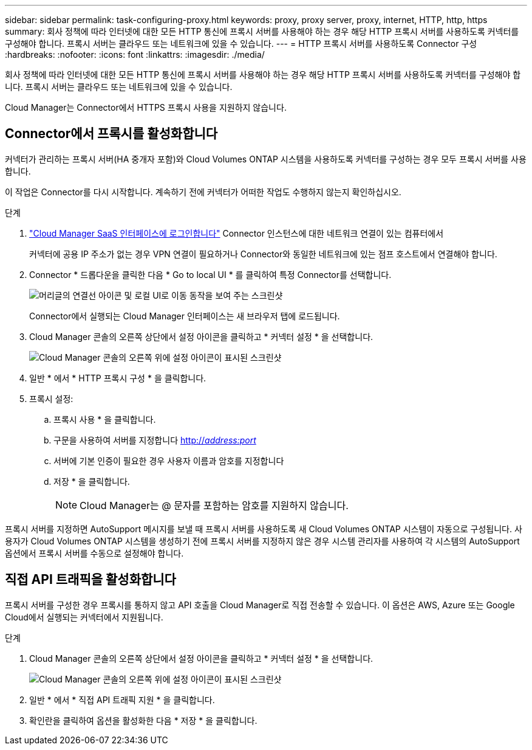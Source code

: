 ---
sidebar: sidebar 
permalink: task-configuring-proxy.html 
keywords: proxy, proxy server, proxy, internet, HTTP, http, https 
summary: 회사 정책에 따라 인터넷에 대한 모든 HTTP 통신에 프록시 서버를 사용해야 하는 경우 해당 HTTP 프록시 서버를 사용하도록 커넥터를 구성해야 합니다. 프록시 서버는 클라우드 또는 네트워크에 있을 수 있습니다. 
---
= HTTP 프록시 서버를 사용하도록 Connector 구성
:hardbreaks:
:nofooter: 
:icons: font
:linkattrs: 
:imagesdir: ./media/


[role="lead"]
회사 정책에 따라 인터넷에 대한 모든 HTTP 통신에 프록시 서버를 사용해야 하는 경우 해당 HTTP 프록시 서버를 사용하도록 커넥터를 구성해야 합니다. 프록시 서버는 클라우드 또는 네트워크에 있을 수 있습니다.

Cloud Manager는 Connector에서 HTTPS 프록시 사용을 지원하지 않습니다.



== Connector에서 프록시를 활성화합니다

커넥터가 관리하는 프록시 서버(HA 중개자 포함)와 Cloud Volumes ONTAP 시스템을 사용하도록 커넥터를 구성하는 경우 모두 프록시 서버를 사용합니다.

이 작업은 Connector를 다시 시작합니다. 계속하기 전에 커넥터가 어떠한 작업도 수행하지 않는지 확인하십시오.

.단계
. link:task-logging-in.html["Cloud Manager SaaS 인터페이스에 로그인합니다"^] Connector 인스턴스에 대한 네트워크 연결이 있는 컴퓨터에서
+
커넥터에 공용 IP 주소가 없는 경우 VPN 연결이 필요하거나 Connector와 동일한 네트워크에 있는 점프 호스트에서 연결해야 합니다.

. Connector * 드롭다운을 클릭한 다음 * Go to local UI * 를 클릭하여 특정 Connector를 선택합니다.
+
image:screenshot_connector_local_ui.gif["머리글의 연결선 아이콘 및 로컬 UI로 이동 동작을 보여 주는 스크린샷"]

+
Connector에서 실행되는 Cloud Manager 인터페이스는 새 브라우저 탭에 로드됩니다.

. Cloud Manager 콘솔의 오른쪽 상단에서 설정 아이콘을 클릭하고 * 커넥터 설정 * 을 선택합니다.
+
image:screenshot_settings_icon.gif["Cloud Manager 콘솔의 오른쪽 위에 설정 아이콘이 표시된 스크린샷"]

. 일반 * 에서 * HTTP 프록시 구성 * 을 클릭합니다.
. 프록시 설정:
+
.. 프록시 사용 * 을 클릭합니다.
.. 구문을 사용하여 서버를 지정합니다 http://_address:port_[]
.. 서버에 기본 인증이 필요한 경우 사용자 이름과 암호를 지정합니다
.. 저장 * 을 클릭합니다.
+

NOTE: Cloud Manager는 @ 문자를 포함하는 암호를 지원하지 않습니다.





프록시 서버를 지정하면 AutoSupport 메시지를 보낼 때 프록시 서버를 사용하도록 새 Cloud Volumes ONTAP 시스템이 자동으로 구성됩니다. 사용자가 Cloud Volumes ONTAP 시스템을 생성하기 전에 프록시 서버를 지정하지 않은 경우 시스템 관리자를 사용하여 각 시스템의 AutoSupport 옵션에서 프록시 서버를 수동으로 설정해야 합니다.



== 직접 API 트래픽을 활성화합니다

프록시 서버를 구성한 경우 프록시를 통하지 않고 API 호출을 Cloud Manager로 직접 전송할 수 있습니다. 이 옵션은 AWS, Azure 또는 Google Cloud에서 실행되는 커넥터에서 지원됩니다.

.단계
. Cloud Manager 콘솔의 오른쪽 상단에서 설정 아이콘을 클릭하고 * 커넥터 설정 * 을 선택합니다.
+
image:screenshot_settings_icon.gif["Cloud Manager 콘솔의 오른쪽 위에 설정 아이콘이 표시된 스크린샷"]

. 일반 * 에서 * 직접 API 트래픽 지원 * 을 클릭합니다.
. 확인란을 클릭하여 옵션을 활성화한 다음 * 저장 * 을 클릭합니다.

